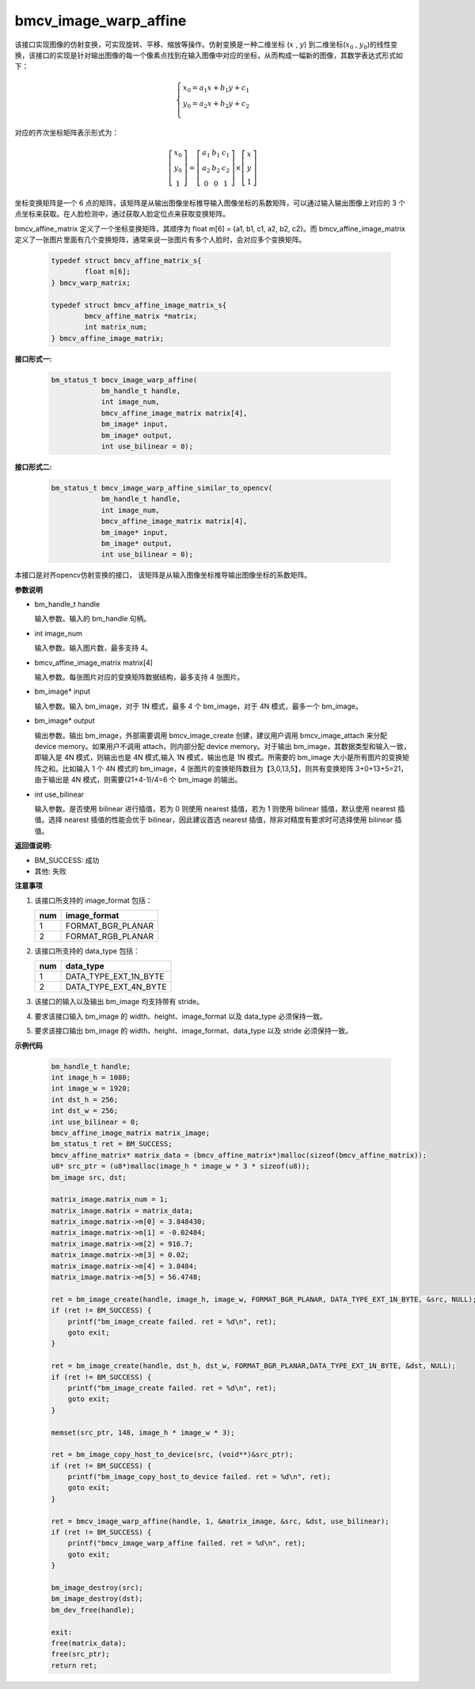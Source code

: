 bmcv_image_warp_affine
=======================

该接口实现图像的仿射变换，可实现旋转、平移、缩放等操作。仿射变换是一种二维坐标 (:math:`x` , :math:`y`) 到二维坐标(:math:`x_0` , :math:`y_0`)的线性变换，该接口的实现是针对输出图像的每一个像素点找到在输入图像中对应的坐标，从而构成一幅新的图像，其数学表达式形式如下：

  .. math::

      \left\{
      \begin{array}{c}
      x_0=a_1x+b_1y+c_1 \\
      y_0=a_2x+b_2y+c_2 \\
      \end{array}
      \right.

对应的齐次坐标矩阵表示形式为：

  .. math::

      \left[\begin{matrix} x_0 \\ y_0 \\ 1 \end{matrix} \right]=\left[\begin{matrix} a_1&b_1&c_1 \\ a_2&b_2&c_2 \\ 0&0&1 \end{matrix} \right]\times \left[\begin{matrix} x \\ y \\ 1 \end{matrix} \right]


坐标变换矩阵是一个 6 点的矩阵，该矩阵是从输出图像坐标推导输入图像坐标的系数矩阵，可以通过输入输出图像上对应的 3 个点坐标来获取。在人脸检测中，通过获取人脸定位点来获取变换矩阵。


bmcv_affine_matrix 定义了一个坐标变换矩阵，其顺序为 float m[6] = {a1, b1, c1, a2, b2, c2}。而 bmcv_affine_image_matrix 定义了一张图片里面有几个变换矩阵，通常来说一张图片有多个人脸时，会对应多个变换矩阵。

    .. code-block:: c

        typedef struct bmcv_affine_matrix_s{
                float m[6];
        } bmcv_warp_matrix;

        typedef struct bmcv_affine_image_matrix_s{
                bmcv_affine_matrix *matrix;
                int matrix_num;
        } bmcv_affine_image_matrix;


**接口形式一:**

    .. code-block:: c

        bm_status_t bmcv_image_warp_affine(
                    bm_handle_t handle,
                    int image_num,
                    bmcv_affine_image_matrix matrix[4],
                    bm_image* input,
                    bm_image* output,
                    int use_bilinear = 0);

**接口形式二:**

    .. code-block:: c

        bm_status_t bmcv_image_warp_affine_similar_to_opencv(
                    bm_handle_t handle,
                    int image_num,
                    bmcv_affine_image_matrix matrix[4],
                    bm_image* input,
                    bm_image* output,
                    int use_bilinear = 0);

本接口是对齐opencv仿射变换的接口， 该矩阵是从输入图像坐标推导输出图像坐标的系数矩阵。


**参数说明**

* bm_handle_t handle

  输入参数。输入的 bm_handle 句柄。

* int image_num

  输入参数。输入图片数，最多支持 4。

* bmcv_affine_image_matrix matrix[4]

  输入参数。每张图片对应的变换矩阵数据结构，最多支持 4 张图片。

* bm_image\* input

  输入参数。输入 bm_image，对于 1N 模式，最多 4 个 bm_image，对于 4N 模式，最多一个 bm_image。

* bm_image\* output

  输出参数。输出 bm_image，外部需要调用 bmcv_image_create 创建，建议用户调用 bmcv_image_attach 来分配 device memory。如果用户不调用 attach，则内部分配 device memory。对于输出 bm_image，其数据类型和输入一致，即输入是 4N 模式，则输出也是 4N 模式,输入 1N 模式，输出也是 1N 模式。所需要的 bm_image 大小是所有图片的变换矩阵之和。比如输入 1 个 4N 模式的 bm_image，4 张图片的变换矩阵数目为【3,0,13,5】，则共有变换矩阵 3+0+13+5=21，由于输出是 4N 模式，则需要(21+4-1)/4=6 个 bm_image 的输出。

* int use_bilinear

  输入参数。是否使用 bilinear 进行插值，若为 0 则使用 nearest 插值，若为 1 则使用 bilinear 插值，默认使用 nearest 插值。选择 nearest 插值的性能会优于 bilinear，因此建议首选 nearest 插值，除非对精度有要求时可选择使用 bilinear 插值。


**返回值说明:**

* BM_SUCCESS: 成功

* 其他: 失败


**注意事项**

1. 该接口所支持的 image_format 包括：

   +-----+------------------------+
   | num | image_format           |
   +=====+========================+
   |  1  | FORMAT_BGR_PLANAR      |
   +-----+------------------------+
   |  2  | FORMAT_RGB_PLANAR      |
   +-----+------------------------+

2. 该接口所支持的 data_type 包括：

   +-----+------------------------+
   | num | data_type              |
   +=====+========================+
   |  1  | DATA_TYPE_EXT_1N_BYTE  |
   +-----+------------------------+
   |  2  | DATA_TYPE_EXT_4N_BYTE  |
   +-----+------------------------+

3. 该接口的输入以及输出 bm_image 均支持带有 stride。

4. 要求该接口输入 bm_image 的 width、height、image_format 以及 data_type 必须保持一致。

5. 要求该接口输出 bm_image 的 width、height、image_format、data_type 以及 stride 必须保持一致。


**示例代码**

    .. code-block:: c

        bm_handle_t handle;
        int image_h = 1080;
        int image_w = 1920;
        int dst_h = 256;
        int dst_w = 256;
        int use_bilinear = 0;
        bmcv_affine_image_matrix matrix_image;
        bm_status_t ret = BM_SUCCESS;
        bmcv_affine_matrix* matrix_data = (bmcv_affine_matrix*)malloc(sizeof(bmcv_affine_matrix));
        u8* src_ptr = (u8*)malloc(image_h * image_w * 3 * sizeof(u8));
        bm_image src, dst;

        matrix_image.matrix_num = 1;
        matrix_image.matrix = matrix_data;
        matrix_image.matrix->m[0] = 3.848430;
        matrix_image.matrix->m[1] = -0.02484;
        matrix_image.matrix->m[2] = 916.7;
        matrix_image.matrix->m[3] = 0.02;
        matrix_image.matrix->m[4] = 3.8484;
        matrix_image.matrix->m[5] = 56.4748;

        ret = bm_image_create(handle, image_h, image_w, FORMAT_BGR_PLANAR, DATA_TYPE_EXT_1N_BYTE, &src, NULL);
        if (ret != BM_SUCCESS) {
            printf("bm_image_create failed. ret = %d\n", ret);
            goto exit;
        }

        ret = bm_image_create(handle, dst_h, dst_w, FORMAT_BGR_PLANAR,DATA_TYPE_EXT_1N_BYTE, &dst, NULL);
        if (ret != BM_SUCCESS) {
            printf("bm_image_create failed. ret = %d\n", ret);
            goto exit;
        }

        memset(src_ptr, 148, image_h * image_w * 3);

        ret = bm_image_copy_host_to_device(src, (void**)&src_ptr);
        if (ret != BM_SUCCESS) {
            printf("bm_image_copy_host_to_device failed. ret = %d\n", ret);
            goto exit;
        }

        ret = bmcv_image_warp_affine(handle, 1, &matrix_image, &src, &dst, use_bilinear);
        if (ret != BM_SUCCESS) {
            printf("bmcv_image_warp_affine failed. ret = %d\n", ret);
            goto exit;
        }

        bm_image_destroy(src);
        bm_image_destroy(dst);
        bm_dev_free(handle);

        exit:
        free(matrix_data);
        free(src_ptr);
        return ret;